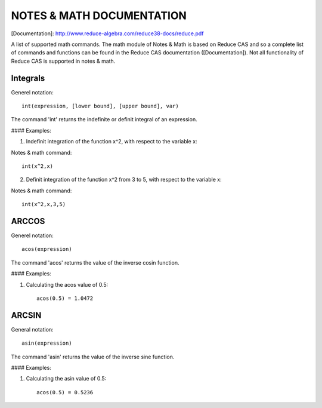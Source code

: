 NOTES & MATH DOCUMENTATION
=======

[Documentation]: http://www.reduce-algebra.com/reduce38-docs/reduce.pdf

A list of supported math commands. The math module of Notes & Math is based on Reduce CAS and so a complete list of commands and functions can be found in the Reduce CAS documentation ([Documentation]). Not all functionality of Reduce CAS is supported in notes & math.


Integrals
------------

Generel notation::

    int(expression, [lower bound], [upper bound], var)

The command 'int' returns the indefinite or definit integral of an expression.

#### Examples:

1) Indefinit integration of the function x^2, with respect to the variable x:

Notes & math command:: 
    
    int(x^2,x)

2) Definit integration of the function x^2 from 3 to 5, with respect to the variable x:

Notes & math command:: 

    int(x^2,x,3,5)


ARCCOS
------------

Generel notation::

	acos(expression)

The command 'acos' returns the value of the inverse cosin function.

#### Examples:

1) Calculating the acos value of 0.5::

	acos(0.5) = 1.0472

ARCSIN
------------ 

General notation::
	
	asin(expression)

The command 'asin' returns the value of the inverse sine function.

#### Examples:

1) Calculating the asin value of 0.5::

	acos(0.5) = 0.5236